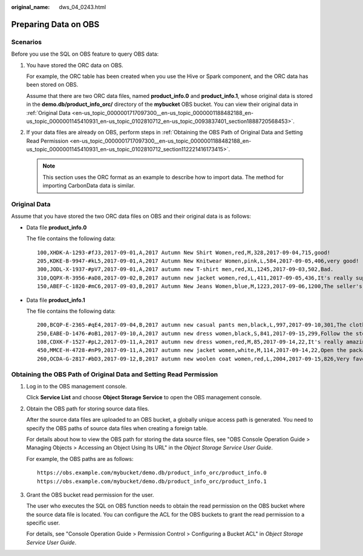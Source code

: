 :original_name: dws_04_0243.html

.. _dws_04_0243:

.. _en-us_topic_0000001717097300:

Preparing Data on OBS
=====================

Scenarios
---------

Before you use the SQL on OBS feature to query OBS data:

#. You have stored the ORC data on OBS.

   For example, the ORC table has been created when you use the Hive or Spark component, and the ORC data has been stored on OBS.

   Assume that there are two ORC data files, named **product_info.0** and **product_info.1**, whose original data is stored in the **demo.db/product_info_orc/** directory of the **mybucket** OBS bucket. You can view their original data in :ref:`Original Data <en-us_topic_0000001717097300__en-us_topic_0000001188482188_en-us_topic_0000001145410931_en-us_topic_0102810712_en-us_topic_0093837401_section1888720568453>`.

#. .. _en-us_topic_0000001717097300__en-us_topic_0000001188482188_en-us_topic_0000001145410931_en-us_topic_0102810712_li12771154711:

   If your data files are already on OBS, perform steps in :ref:`Obtaining the OBS Path of Original Data and Setting Read Permission <en-us_topic_0000001717097300__en-us_topic_0000001188482188_en-us_topic_0000001145410931_en-us_topic_0102810712_section112221416173415>`.

   .. note::

      This section uses the ORC format as an example to describe how to import data. The method for importing CarbonData data is similar.

.. _en-us_topic_0000001717097300__en-us_topic_0000001188482188_en-us_topic_0000001145410931_en-us_topic_0102810712_en-us_topic_0093837401_section1888720568453:

Original Data
-------------

Assume that you have stored the two ORC data files on OBS and their original data is as follows:

-  Data file **product_info.0**

   The file contains the following data:

   ::

      100,XHDK-A-1293-#fJ3,2017-09-01,A,2017 Autumn New Shirt Women,red,M,328,2017-09-04,715,good!
      205,KDKE-B-9947-#kL5,2017-09-01,A,2017 Autumn New Knitwear Women,pink,L,584,2017-09-05,406,very good!
      300,JODL-X-1937-#pV7,2017-09-01,A,2017 autumn new T-shirt men,red,XL,1245,2017-09-03,502,Bad.
      310,QQPX-R-3956-#aD8,2017-09-02,B,2017 autumn new jacket women,red,L,411,2017-09-05,436,It's really super nice.
      150,ABEF-C-1820-#mC6,2017-09-03,B,2017 Autumn New Jeans Women,blue,M,1223,2017-09-06,1200,The seller's packaging is exquisite.

-  Data file **product_info.1**

   The file contains the following data:

   ::

      200,BCQP-E-2365-#qE4,2017-09-04,B,2017 autumn new casual pants men,black,L,997,2017-09-10,301,The clothes are of good quality.
      250,EABE-D-1476-#oB1,2017-09-10,A,2017 autumn new dress women,black,S,841,2017-09-15,299,Follow the store for a long time.
      108,CDXK-F-1527-#pL2,2017-09-11,A,2017 autumn new dress women,red,M,85,2017-09-14,22,It's really amazing to buy.
      450,MMCE-H-4728-#nP9,2017-09-11,A,2017 autumn new jacket women,white,M,114,2017-09-14,22,Open the package and the clothes have no odor.
      260,OCDA-G-2817-#bD3,2017-09-12,B,2017 autumn new woolen coat women,red,L,2004,2017-09-15,826,Very favorite clothes.

.. _en-us_topic_0000001717097300__en-us_topic_0000001188482188_en-us_topic_0000001145410931_en-us_topic_0102810712_section112221416173415:

Obtaining the OBS Path of Original Data and Setting Read Permission
-------------------------------------------------------------------

#. Log in to the OBS management console.

   Click **Service List** and choose **Object Storage Service** to open the OBS management console.

#. .. _en-us_topic_0000001717097300__en-us_topic_0000001188482188_en-us_topic_0000001145410931_en-us_topic_0102810712_li123314509351:

   Obtain the OBS path for storing source data files.

   After the source data files are uploaded to an OBS bucket, a globally unique access path is generated. You need to specify the OBS paths of source data files when creating a foreign table.

   For details about how to view the OBS path for storing the data source files, see "OBS Console Operation Guide > Managing Objects > Accessing an Object Using Its URL" in the *Object Storage Service User Guide*.

   For example, the OBS paths are as follows:

   ::

      https://obs.example.com/mybucket/demo.db/product_info_orc/product_info.0
      https://obs.example.com/mybucket/demo.db/product_info_orc/product_info.1

#. Grant the OBS bucket read permission for the user.

   The user who executes the SQL on OBS function needs to obtain the read permission on the OBS bucket where the source data file is located. You can configure the ACL for the OBS buckets to grant the read permission to a specific user.

   For details, see "Console Operation Guide > Permission Control > Configuring a Bucket ACL" in *Object Storage Service User Guide*.
